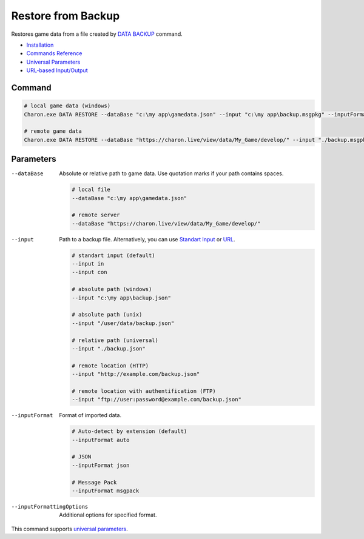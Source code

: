 Restore from Backup
===================

Restores game data from a file created by `DATA BACKUP <data_backup.rst>`_ command.

- `Installation <../command_line.rst#installation>`_
- `Commands Reference <../command_line.rst>`_
- `Universal Parameters <universal_parameters.rst>`_
- `URL-based Input/Output <remote_input_output.rst>`_

---------------
 Command
---------------

.. code-block:: bash

  # local game data (windows)
  Charon.exe DATA RESTORE --dataBase "c:\my app\gamedata.json" --input "c:\my app\backup.msgpkg" --inputFormat msgpack

  # remote game data
  Charon.exe DATA RESTORE --dataBase "https://charon.live/view/data/My_Game/develop/" --input "./backup.msgpkg" --inputFormat msgpack --credentials "<API-Key>"
  
---------------
 Parameters
---------------

--dataBase
   Absolute or relative path to game data. Use quotation marks if your path contains spaces.

   .. code-block:: bash
   
     # local file
     --dataBase "c:\my app\gamedata.json"
     
     # remote server
     --dataBase "https://charon.live/view/data/My_Game/develop/"
     
--input
   Path to a backup file. Alternatively, you can use `Standart Input <https://en.wikipedia.org/wiki/Standard_streams#Standard_input_(stdin)>`_ or `URL <remote_input_output.rst>`_.

   .. code-block:: bash

     # standart input (default)
     --input in
     --input con

     # absolute path (windows)
     --input "c:\my app\backup.json"
     
     # absolute path (unix)
     --input "/user/data/backup.json"
     
     # relative path (universal)
     --input "./backup.json"
     
     # remote location (HTTP)
     --input "http://example.com/backup.json"
     
     # remote location with authentification (FTP)
     --input "ftp://user:password@example.com/backup.json"
     
--inputFormat
   Format of imported data.
   
   .. code-block:: bash
   
     # Auto-detect by extension (default)
     --inputFormat auto
   
     # JSON
     --inputFormat json

     # Message Pack
     --inputFormat msgpack

--inputFormattingOptions
   Additional options for specified format.

This command supports `universal parameters <universal_parameters.rst>`_.
